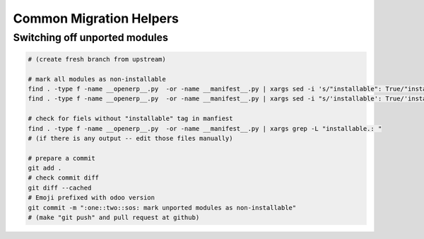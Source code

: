 ==========================
 Common Migration Helpers
==========================

Switching off unported modules
==============================

.. code-block:: sh

    # (create fresh branch from upstream)

    # mark all modules as non-installable
    find . -type f -name __openerp__.py  -or -name __manifest__.py | xargs sed -i 's/"installable": True/"installable": False/'
    find . -type f -name __openerp__.py  -or -name __manifest__.py | xargs sed -i "s/'installable': True/'installable': False/"

    # check for fiels without "installable" tag in manfiest
    find . -type f -name __openerp__.py  -or -name __manifest__.py | xargs grep -L "installable.: "
    # (if there is any output -- edit those files manually)

    # prepare a commit
    git add .
    # check commit diff
    git diff --cached
    # Emoji prefixed with odoo version
    git commit -m ":one::two::sos: mark unported modules as non-installable"
    # (make "git push" and pull request at github)

